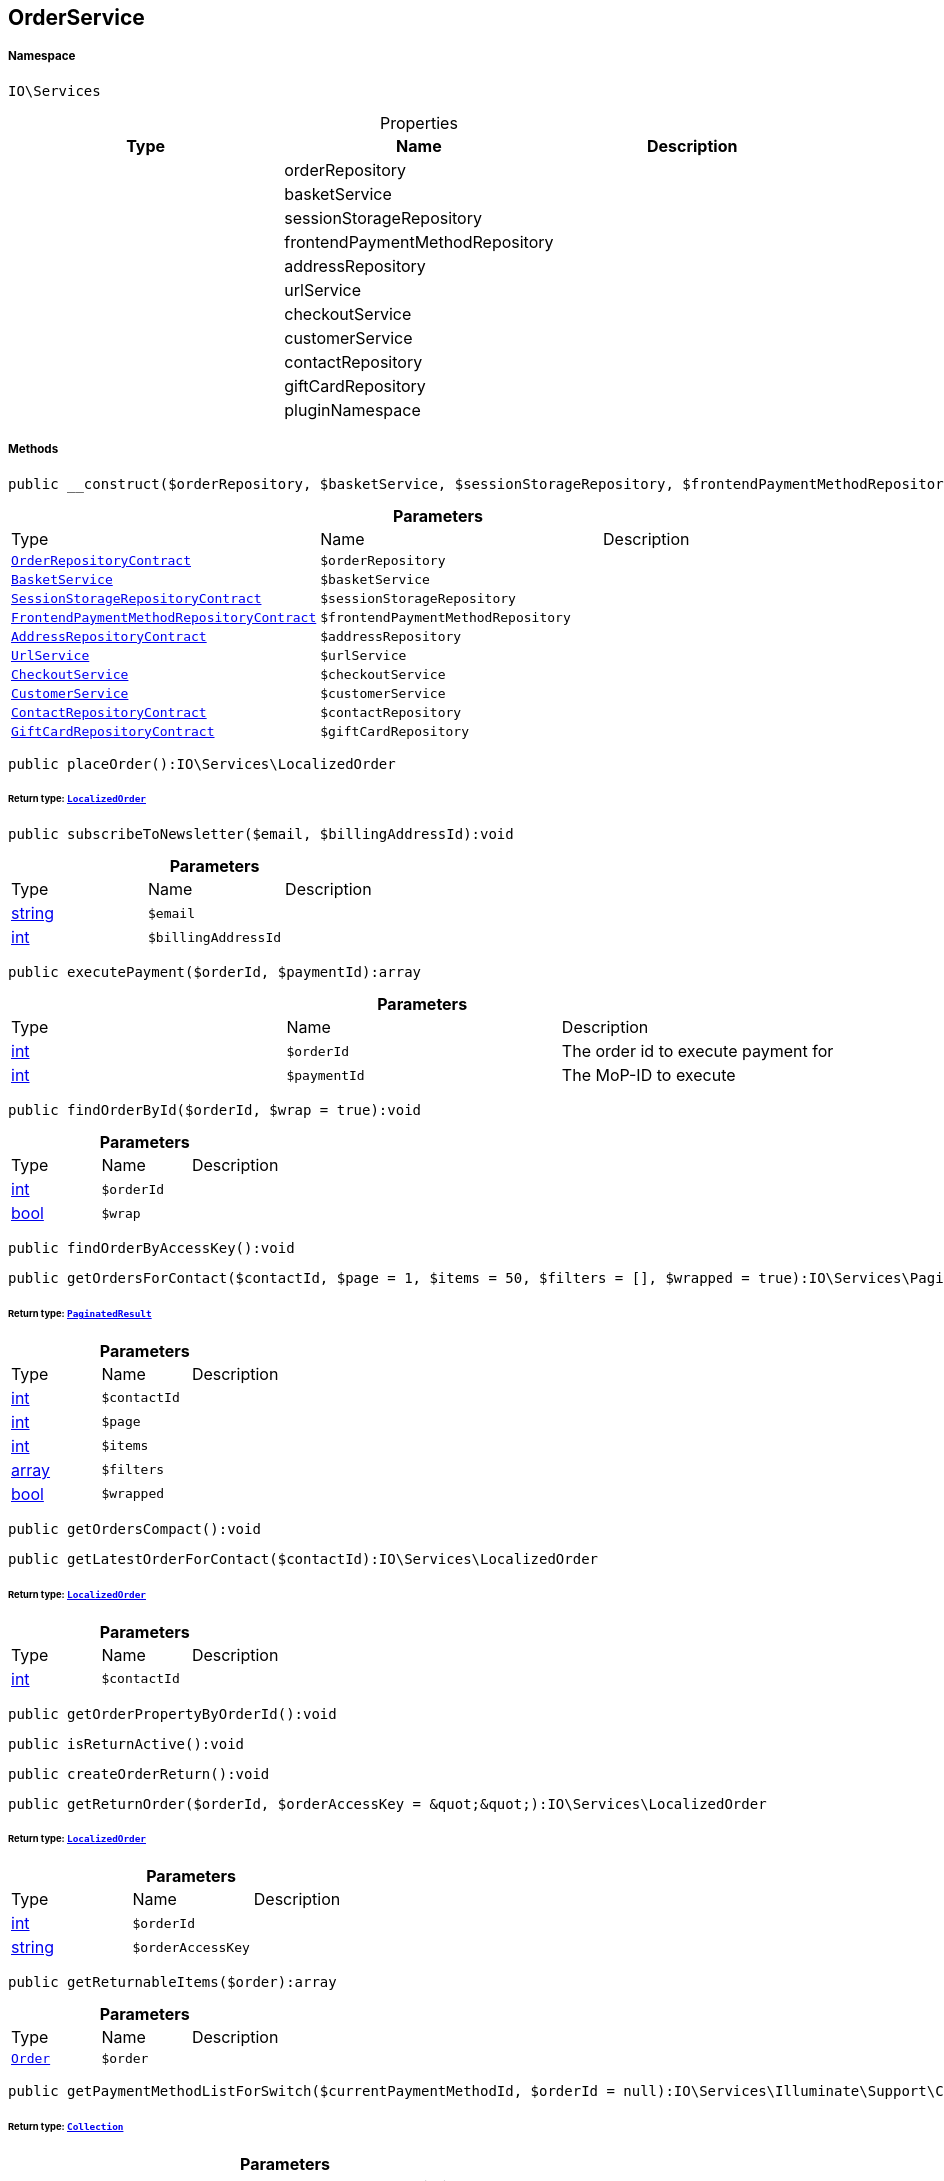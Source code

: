 :table-caption!:
:example-caption!:
:source-highlighter: prettify
:sectids!:
[[io__orderservice]]
== OrderService





===== Namespace

`IO\Services`





.Properties
|===
|Type |Name |Description

|
    |orderRepository
    |
|
    |basketService
    |
|
    |sessionStorageRepository
    |
|
    |frontendPaymentMethodRepository
    |
|
    |addressRepository
    |
|
    |urlService
    |
|
    |checkoutService
    |
|
    |customerService
    |
|
    |contactRepository
    |
|
    |giftCardRepository
    |
|
    |pluginNamespace
    |
|===


===== Methods

[source%nowrap, php]
----

public __construct($orderRepository, $basketService, $sessionStorageRepository, $frontendPaymentMethodRepository, $addressRepository, $urlService, $checkoutService, $customerService, $contactRepository, $giftCardRepository):void

----

    







.*Parameters*
|===
|Type |Name |Description
|        xref:Miscellaneous.adoc#miscellaneous_services_orderrepositorycontract[`OrderRepositoryContract`]
a|`$orderRepository`
|

|        xref:Miscellaneous.adoc#miscellaneous_services_basketservice[`BasketService`]
a|`$basketService`
|

|        xref:Miscellaneous.adoc#miscellaneous_services_sessionstoragerepositorycontract[`SessionStorageRepositoryContract`]
a|`$sessionStorageRepository`
|

|        xref:Miscellaneous.adoc#miscellaneous_services_frontendpaymentmethodrepositorycontract[`FrontendPaymentMethodRepositoryContract`]
a|`$frontendPaymentMethodRepository`
|

|        xref:Miscellaneous.adoc#miscellaneous_services_addressrepositorycontract[`AddressRepositoryContract`]
a|`$addressRepository`
|

|        xref:Miscellaneous.adoc#miscellaneous_services_urlservice[`UrlService`]
a|`$urlService`
|

|        xref:Miscellaneous.adoc#miscellaneous_services_checkoutservice[`CheckoutService`]
a|`$checkoutService`
|

|        xref:Miscellaneous.adoc#miscellaneous_services_customerservice[`CustomerService`]
a|`$customerService`
|

|        xref:Miscellaneous.adoc#miscellaneous_services_contactrepositorycontract[`ContactRepositoryContract`]
a|`$contactRepository`
|

|        xref:Miscellaneous.adoc#miscellaneous_services_giftcardrepositorycontract[`GiftCardRepositoryContract`]
a|`$giftCardRepository`
|
|===


[source%nowrap, php]
----

public placeOrder():IO\Services\LocalizedOrder

----

    


====== *Return type:*        xref:Miscellaneous.adoc#miscellaneous_services_localizedorder[`LocalizedOrder`]




[source%nowrap, php]
----

public subscribeToNewsletter($email, $billingAddressId):void

----

    







.*Parameters*
|===
|Type |Name |Description
|link:http://php.net/string[string^]
a|`$email`
|

|link:http://php.net/int[int^]
a|`$billingAddressId`
|
|===


[source%nowrap, php]
----

public executePayment($orderId, $paymentId):array

----

    







.*Parameters*
|===
|Type |Name |Description
|link:http://php.net/int[int^]
a|`$orderId`
|The order id to execute payment for

|link:http://php.net/int[int^]
a|`$paymentId`
|The MoP-ID to execute
|===


[source%nowrap, php]
----

public findOrderById($orderId, $wrap = true):void

----

    







.*Parameters*
|===
|Type |Name |Description
|link:http://php.net/int[int^]
a|`$orderId`
|

|link:http://php.net/bool[bool^]
a|`$wrap`
|
|===


[source%nowrap, php]
----

public findOrderByAccessKey():void

----

    







[source%nowrap, php]
----

public getOrdersForContact($contactId, $page = 1, $items = 50, $filters = [], $wrapped = true):IO\Services\PaginatedResult

----

    


====== *Return type:*        xref:Miscellaneous.adoc#miscellaneous_services_paginatedresult[`PaginatedResult`]




.*Parameters*
|===
|Type |Name |Description
|link:http://php.net/int[int^]
a|`$contactId`
|

|link:http://php.net/int[int^]
a|`$page`
|

|link:http://php.net/int[int^]
a|`$items`
|

|link:http://php.net/array[array^]
a|`$filters`
|

|link:http://php.net/bool[bool^]
a|`$wrapped`
|
|===


[source%nowrap, php]
----

public getOrdersCompact():void

----

    







[source%nowrap, php]
----

public getLatestOrderForContact($contactId):IO\Services\LocalizedOrder

----

    


====== *Return type:*        xref:Miscellaneous.adoc#miscellaneous_services_localizedorder[`LocalizedOrder`]




.*Parameters*
|===
|Type |Name |Description
|link:http://php.net/int[int^]
a|`$contactId`
|
|===


[source%nowrap, php]
----

public getOrderPropertyByOrderId():void

----

    







[source%nowrap, php]
----

public isReturnActive():void

----

    







[source%nowrap, php]
----

public createOrderReturn():void

----

    







[source%nowrap, php]
----

public getReturnOrder($orderId, $orderAccessKey = &quot;&quot;):IO\Services\LocalizedOrder

----

    


====== *Return type:*        xref:Miscellaneous.adoc#miscellaneous_services_localizedorder[`LocalizedOrder`]




.*Parameters*
|===
|Type |Name |Description
|link:http://php.net/int[int^]
a|`$orderId`
|

|link:http://php.net/string[string^]
a|`$orderAccessKey`
|
|===


[source%nowrap, php]
----

public getReturnableItems($order):array

----

    







.*Parameters*
|===
|Type |Name |Description
|        xref:Miscellaneous.adoc#miscellaneous_services_order[`Order`]
a|`$order`
|
|===


[source%nowrap, php]
----

public getPaymentMethodListForSwitch($currentPaymentMethodId, $orderId = null):IO\Services\Illuminate\Support\Collection

----

    


====== *Return type:*        xref:Miscellaneous.adoc#miscellaneous_support_collection[`Collection`]




.*Parameters*
|===
|Type |Name |Description
|link:http://php.net/int[int^]
a|`$currentPaymentMethodId`
|

|
a|`$orderId`
|
|===


[source%nowrap, php]
----

public allowPaymentMethodSwitchFrom($paymentMethodId, $orderId = null):bool

----

    







.*Parameters*
|===
|Type |Name |Description
|link:http://php.net/int[int^]
a|`$paymentMethodId`
|

|link:http://php.net/int[int^]
a|`$orderId`
|
|===


[source%nowrap, php]
----

public switchPaymentMethodForOrder($orderId, $paymentMethodId):IO\Services\LocalizedOrder

----

    


====== *Return type:*        xref:Miscellaneous.adoc#miscellaneous_services_localizedorder[`LocalizedOrder`]




.*Parameters*
|===
|Type |Name |Description
|link:http://php.net/int[int^]
a|`$orderId`
|

|link:http://php.net/int[int^]
a|`$paymentMethodId`
|
|===


[source%nowrap, php]
----

public complete($order):void

----

    







.*Parameters*
|===
|Type |Name |Description
|        xref:Miscellaneous.adoc#miscellaneous_services_order[`Order`]
a|`$order`
|
|===


[source%nowrap, php]
----

public handleThrowable():void

----

    







[source%nowrap, php]
----

public createAndAssignDummyPayment($order):void

----

    







.*Parameters*
|===
|Type |Name |Description
|        xref:Miscellaneous.adoc#miscellaneous_services_order[`Order`]
a|`$order`
|
|===


[source%nowrap, php]
----

public getPaymentProperty($typeId, $value):IO\Services\Plenty\Modules\Payment\Models\PaymentProperty

----

    


====== *Return type:*        xref:Miscellaneous.adoc#miscellaneous_models_paymentproperty[`PaymentProperty`]




.*Parameters*
|===
|Type |Name |Description
|link:http://php.net/int[int^]
a|`$typeId`
|

|link:http://php.net/string[string^]
a|`$value`
|
|===


[source%nowrap, php]
----

public getReturnOrderStatus():void

----

    







[source%nowrap, php]
----

public sendMail($template, $emailData, $params):void

----

    







.*Parameters*
|===
|Type |Name |Description
|link:http://php.net/string[string^]
a|`$template`
|

|link:http://php.net/string[string^]
a|`$emailData`
|Must be a fully qualified class name

|link:http://php.net/array[array^]
a|`$params`
|
|===


[source%nowrap, php]
----

public getLogger($identifier):IO\Services\LoggerContract

----

    


====== *Return type:*        xref:Miscellaneous.adoc#miscellaneous_services_loggercontract[`LoggerContract`]




.*Parameters*
|===
|Type |Name |Description
|link:http://php.net/string[string^]
a|`$identifier`
|
|===


